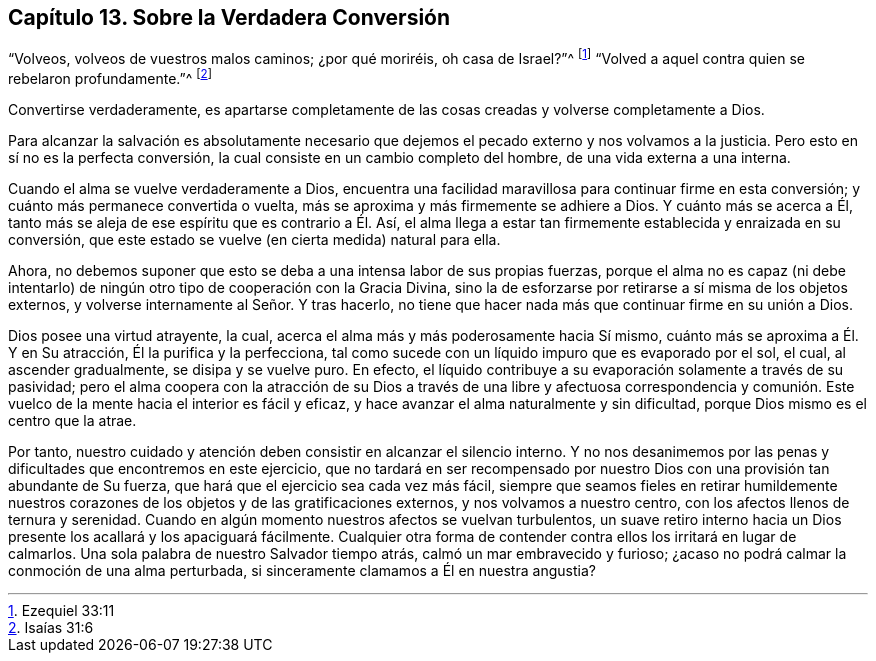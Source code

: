 == Capítulo 13. Sobre la Verdadera Conversión

"`Volveos, volveos de vuestros malos caminos; ¿por qué moriréis, oh casa de Israel?`"^
footnote:[Ezequiel 33:11]
"`Volved a aquel contra quien se rebelaron profundamente.`"^
footnote:[Isaías 31:6]

Convertirse verdaderamente,
es apartarse completamente de las cosas creadas y volverse completamente a Dios.

Para alcanzar la salvación es absolutamente necesario que
dejemos el pecado externo y nos volvamos a la justicia.
Pero esto en sí no es la perfecta conversión,
la cual consiste en un cambio completo del hombre, de una vida externa a una interna.

Cuando el alma se vuelve verdaderamente a Dios,
encuentra una facilidad maravillosa para continuar firme en esta conversión;
y cuánto más permanece convertida o vuelta,
más se aproxima y más firmemente se adhiere a Dios.
Y cuánto más se acerca a Él,
tanto más se aleja de ese espíritu que es contrario a Él. Así,
el alma llega a estar tan firmemente establecida y enraizada en su conversión,
que este estado se vuelve (en cierta medida) natural para ella.

Ahora, no debemos suponer que esto se deba a una intensa labor de sus propias fuerzas,
porque el alma no es capaz (ni debe intentarlo) de
ningún otro tipo de cooperación con la Gracia Divina,
sino la de esforzarse por retirarse a sí misma de los objetos externos,
y volverse internamente al Señor. Y tras hacerlo,
no tiene que hacer nada más que continuar firme en su unión a Dios.

Dios posee una virtud atrayente, la cual,
acerca el alma más y más poderosamente hacia Sí mismo,
cuánto más se aproxima a Él. Y en Su atracción, Él la purifica y la perfecciona,
tal como sucede con un líquido impuro que es evaporado por el sol, el cual,
al ascender gradualmente, se disipa y se vuelve puro.
En efecto, el líquido contribuye a su evaporación solamente a través de su pasividad;
pero el alma coopera con la atracción de su Dios a través de una libre y afectuosa correspondencia
y comunión. Este vuelco de la mente hacia el interior es fácil y eficaz,
y hace avanzar el alma naturalmente y sin dificultad,
porque Dios mismo es el centro que la atrae.

Por tanto, nuestro cuidado y atención deben consistir en alcanzar el silencio interno.
Y no nos desanimemos por las penas y dificultades que encontremos en este ejercicio,
que no tardará en ser recompensado por nuestro Dios
con una provisión tan abundante de Su fuerza,
que hará que el ejercicio sea cada vez más fácil,
siempre que seamos fieles en retirar humildemente nuestros
corazones de los objetos y de las gratificaciones externos,
y nos volvamos a nuestro centro, con los afectos llenos de ternura y serenidad.
Cuando en algún momento nuestros afectos se vuelvan turbulentos,
un suave retiro interno hacia un Dios presente los acallará y los apaciguará fácilmente.
Cualquier otra forma de contender contra ellos los irritará en lugar de calmarlos.
Una sola palabra de nuestro Salvador tiempo atrás, calmó un mar embravecido y furioso;
¿acaso no podrá calmar la conmoción de una alma perturbada,
si sinceramente clamamos a Él en nuestra angustia?
